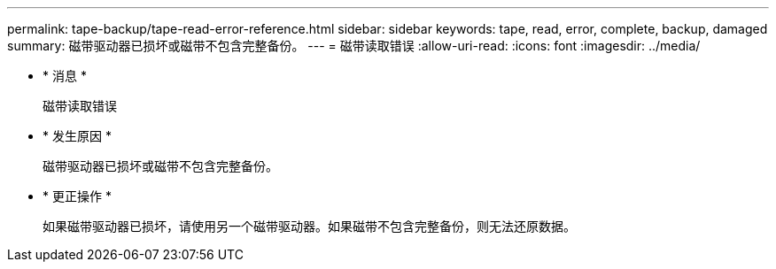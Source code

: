 ---
permalink: tape-backup/tape-read-error-reference.html 
sidebar: sidebar 
keywords: tape, read, error, complete, backup, damaged 
summary: 磁带驱动器已损坏或磁带不包含完整备份。 
---
= 磁带读取错误
:allow-uri-read: 
:icons: font
:imagesdir: ../media/


* * 消息 *
+
`磁带读取错误`

* * 发生原因 *
+
磁带驱动器已损坏或磁带不包含完整备份。

* * 更正操作 *
+
如果磁带驱动器已损坏，请使用另一个磁带驱动器。如果磁带不包含完整备份，则无法还原数据。


